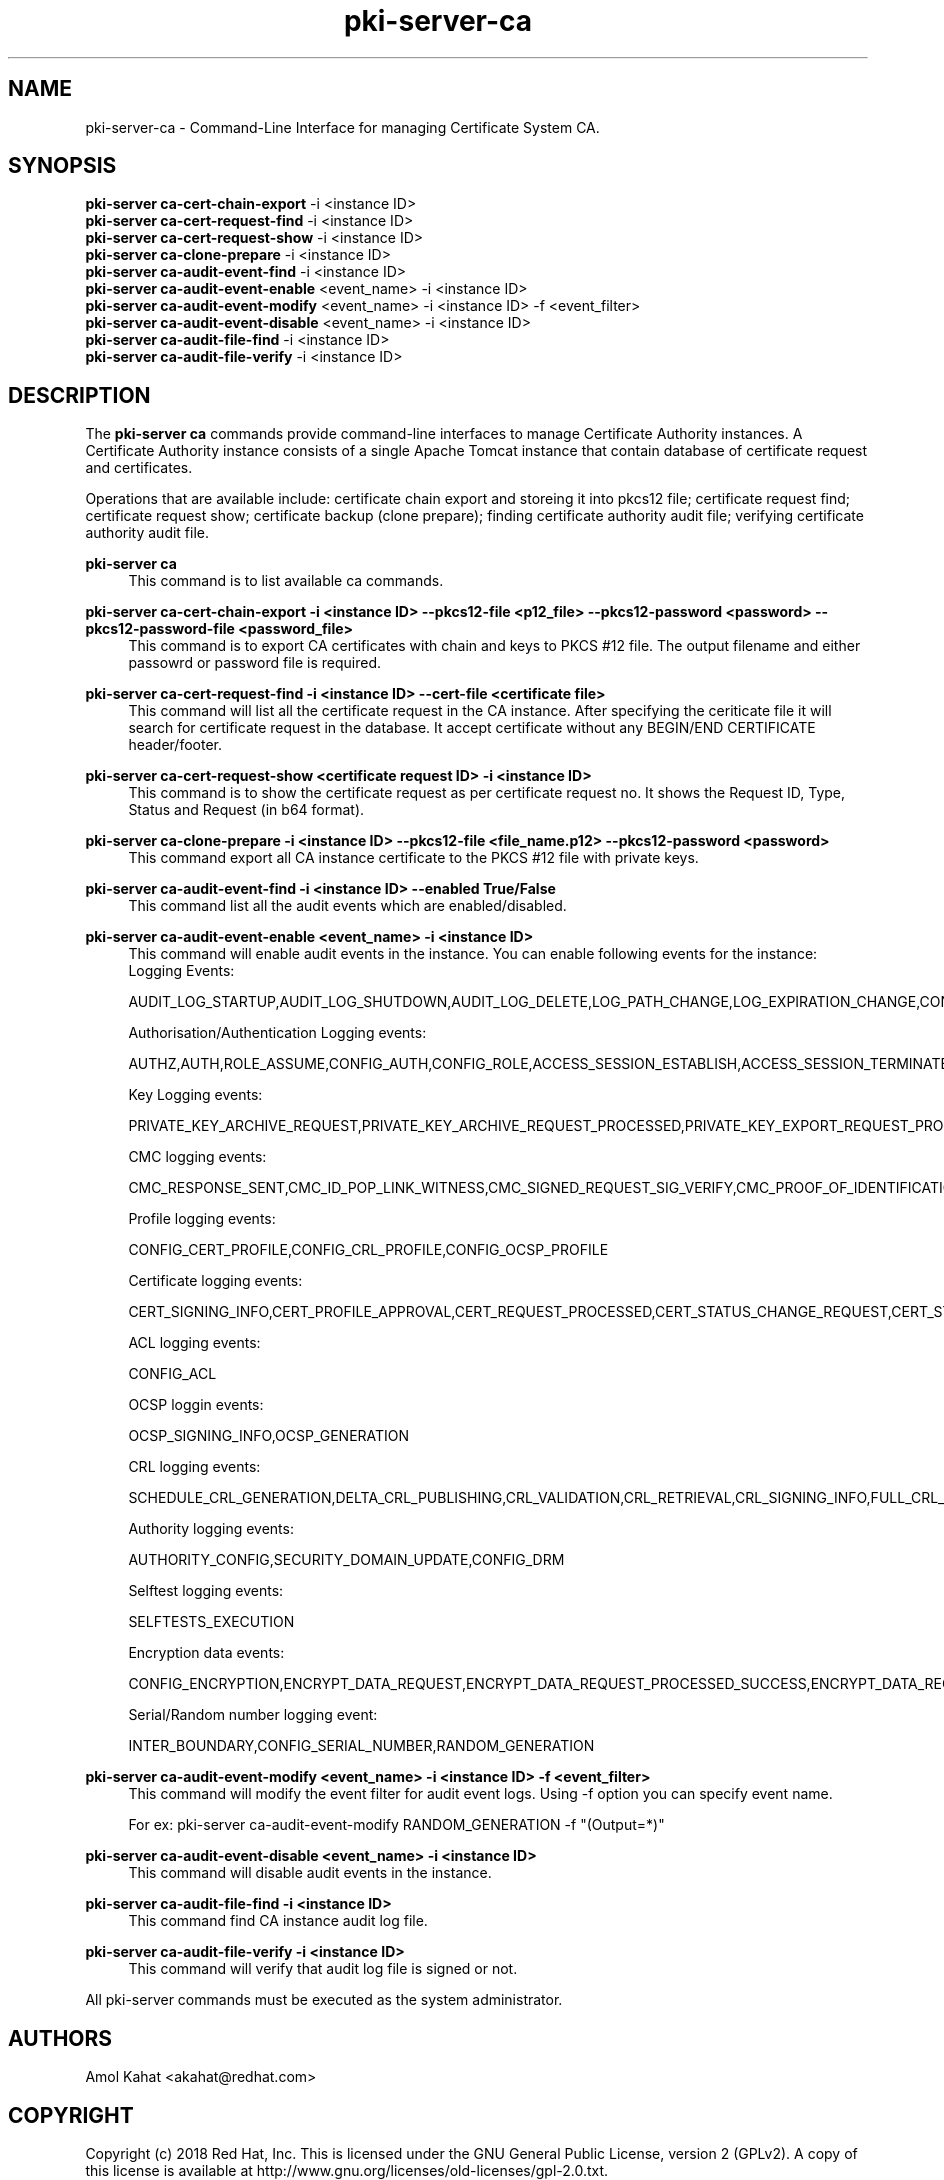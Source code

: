 .\" First parameter, NAME, should be all caps
.\" Second parameter, SECTION, should be 1-8, maybe w/ subsection
.\" other parameters are allowed: see man(7), man(1)
.TH pki-server-ca 8 "Mar 21, 2018" "version 10.5" "PKI Instance Management Commands" Dogtag Team
.\" Please adjust this date whenever revising the man page.
.\"
.\" Some roff macros, for reference:
.\" .nh        disable hyphenation
.\" .hy        enable hyphenation
.\" .ad l      left justify
.\" .ad b      justify to both left and right margins
.\" .nf        disable filling
.\" .fi        enable filling
.\" .br        insert line break
.\" .sp <n>    insert n+1 empty lines
.\" for man page specific macros, see man(7)
.SH NAME
pki-server-ca \- Command-Line Interface for managing Certificate System CA.

.SH SYNOPSIS
.nf
\fBpki-server ca-cert-chain-export\fR -i <instance ID>
\fBpki-server ca-cert-request-find\fR -i <instance ID>
\fBpki-server ca-cert-request-show\fR -i <instance ID>
\fBpki-server ca-clone-prepare\fR -i <instance ID>
\fBpki-server ca-audit-event-find\fR -i <instance ID>
\fBpki-server ca-audit-event-enable\fR <event_name> -i <instance ID>
\fBpki-server ca-audit-event-modify\fR <event_name> -i <instance ID> -f <event_filter>
\fBpki-server ca-audit-event-disable\fR <event_name> -i <instance ID>
\fBpki-server ca-audit-file-find\fR -i <instance ID>
\fBpki-server ca-audit-file-verify\fR -i <instance ID>
.fi

.SH DESCRIPTION
.PP
The \fBpki-server ca\fR commands provide command-line interfaces to manage
Certificate Authority instances.  A Certificate Authority instance consists of a
single Apache Tomcat instance that contain database of certificate request and
certificates.
.PP
Operations that are available include: certificate chain export and storeing it
into pkcs12 file; certificate request find; certificate request show; certificate
backup (clone prepare); finding certificate authority audit file; verifying 
certificate authority audit file.
.PP
\fBpki-server ca\fR
.RS 4
This command is to list available ca commands.
.RE
.PP
\fBpki-server ca-cert-chain-export -i <instance ID> --pkcs12-file <p12_file> --pkcs12-password <password> --pkcs12-password-file <password_file>\fR
.RS 4
This command is to export CA certificates with chain and keys to PKCS #12 file. The output filename and either passowrd or password file is required.
.RE
.PP
\fBpki-server ca-cert-request-find -i <instance ID> --cert-file <certificate file>\fR
.RS 4
This command will list all the certificate request in the CA instance. After specifying the ceriticate file it will search for certificate request 
in the database.
It accept certificate without any BEGIN/END CERTIFICATE header/footer.
.RE
.PP
\fBpki-server ca-cert-request-show <certificate request ID> -i <instance ID>\fR
.RS 4
This command is to show the certificate request as per certificate request no. 
It shows the Request ID, Type, Status and Request (in b64 format).
.RE
.PP
\fBpki-server ca-clone-prepare -i <instance ID> --pkcs12-file <file_name.p12> --pkcs12-password <password> \fR
.RS 4
This command export all CA instance certificate to the PKCS #12 file with private keys.
.RE
.PP
\fBpki-server ca-audit-event-find -i <instance ID> --enabled True/False \fR
.RS 4
This command list all the audit events which are enabled/disabled.
.RE
.PP
\fBpki-server ca-audit-event-enable <event_name> -i <instance ID>\fR
.RS 4
This command will enable audit events in the instance. You can enable following events for the instance:
Logging Events:

AUDIT_LOG_STARTUP,AUDIT_LOG_SHUTDOWN,AUDIT_LOG_DELETE,LOG_PATH_CHANGE,LOG_EXPIRATION_CHANGE,CONFIG_SIGNED_AUDIT


Authorisation/Authentication Logging events:

AUTHZ,AUTH,ROLE_ASSUME,CONFIG_AUTH,CONFIG_ROLE,ACCESS_SESSION_ESTABLISH,ACCESS_SESSION_TERMINATED


Key Logging events:

PRIVATE_KEY_ARCHIVE_REQUEST,PRIVATE_KEY_ARCHIVE_REQUEST_PROCESSED,PRIVATE_KEY_EXPORT_REQUEST_PROCESSED_SUCCESS,CONFIG_TRUSTED_PUBLIC_KEY,PRIVATE_KEY_EXPORT_REQUEST_PROCESSED_FAILURE,KEY_RECOVERY_REQUEST,KEY_RECOVERY_REQUEST_ASYNC,KEY_RECOVERY_AGENT_LOGIN,KEY_RECOVERY_REQUEST_PROCESSED,KEY_RECOVERY_REQUEST_PROCESSED_ASYNC,KEY_GEN_ASYMMETRIC,COMPUTE_SESSION_KEY_REQUEST_PROCESSED_SUCCESS,COMPUTE_SESSION_KEY_REQUEST,COMPUTE_SESSION_KEY_REQUEST_PROCESSED_FAILURE,DIVERSIFY_KEY_REQUEST,DIVERSIFY_KEY_REQUEST_PROCESSED_SUCCESS,DIVERSIFY_KEY_REQUEST_PROCESSED_FAILURE,SERVER_SIDE_KEYGEN_REQUEST,SERVER_SIDE_KEYGEN_REQUEST_PROCESSED_SUCCESS,SERVER_SIDE_KEYGEN_REQUEST_PROCESSED_FAILURE


CMC logging events:

CMC_RESPONSE_SENT,CMC_ID_POP_LINK_WITNESS,CMC_SIGNED_REQUEST_SIG_VERIFY,CMC_PROOF_OF_IDENTIFICATION,CMC_REQUEST_RECEIVED,CMC_USER_SIGNED_REQUEST_SIG_VERIFY,PROOF_OF_POSSESSION


Profile logging events:

CONFIG_CERT_PROFILE,CONFIG_CRL_PROFILE,CONFIG_OCSP_PROFILE


Certificate logging events:

CERT_SIGNING_INFO,CERT_PROFILE_APPROVAL,CERT_REQUEST_PROCESSED,CERT_STATUS_CHANGE_REQUEST,CERT_STATUS_CHANGE_REQUEST_PROCESSED,CONFIG_CERT_POLICY,PROFILE_CERT_REQUEST,CIMC_CERT_VERIFICATION,NON_PROFILE_CERT_REQUEST


ACL logging events:

CONFIG_ACL


OCSP loggin events:

OCSP_SIGNING_INFO,OCSP_GENERATION


CRL logging events:

SCHEDULE_CRL_GENERATION,DELTA_CRL_PUBLISHING,CRL_VALIDATION,CRL_RETRIEVAL,CRL_SIGNING_INFO,FULL_CRL_GENERATION,DELTA_CRL_GENERATION


Authority logging events:

AUTHORITY_CONFIG,SECURITY_DOMAIN_UPDATE,CONFIG_DRM


Selftest logging events:

SELFTESTS_EXECUTION


Encryption data events:

CONFIG_ENCRYPTION,ENCRYPT_DATA_REQUEST,ENCRYPT_DATA_REQUEST_PROCESSED_SUCCESS,ENCRYPT_DATA_REQUEST_PROCESSED_FAILURE,COMPUTE_RANDOM_DATA_REQUEST,COMPUTE_RANDOM_DATA_REQUEST_PROCESSED_FAILURE,COMPUTE_RANDOM_DATA_REQUEST_PROCESSED_SUCCESS,SECURITY_DATA_ARCHIVAL_REQUEST


Serial/Random number logging event:

INTER_BOUNDARY,CONFIG_SERIAL_NUMBER,RANDOM_GENERATION
.RE
.PP
\fBpki-server ca-audit-event-modify <event_name> -i <instance ID> -f <event_filter>\fR
.RS 4
This command will modify the event filter for audit event logs. Using -f option you can specify 
event name. 

For ex: pki-server ca-audit-event-modify RANDOM_GENERATION -f "(Output=*)"
.RE
.PP
\fBpki-server ca-audit-event-disable <event_name> -i <instance ID>\fR
.RS 4
This command will disable audit events in the instance.
.RE
.PP
\fBpki-server ca-audit-file-find -i <instance ID> \fR
.RS 4
This command find CA instance audit log file.
.RE
.PP
\fBpki-server ca-audit-file-verify -i <instance ID> \fR
.RS 4
This command will verify that audit log file is signed or not.
.RE
.PP

All pki-server commands must be executed as the system administrator.

.SH AUTHORS
Amol Kahat <akahat@redhat.com>

.SH COPYRIGHT
Copyright (c) 2018 Red Hat, Inc. This is licensed under the GNU General Public License, version 2 (GPLv2). A copy of this license is available at http://www.gnu.org/licenses/old-licenses/gpl-2.0.txt.
